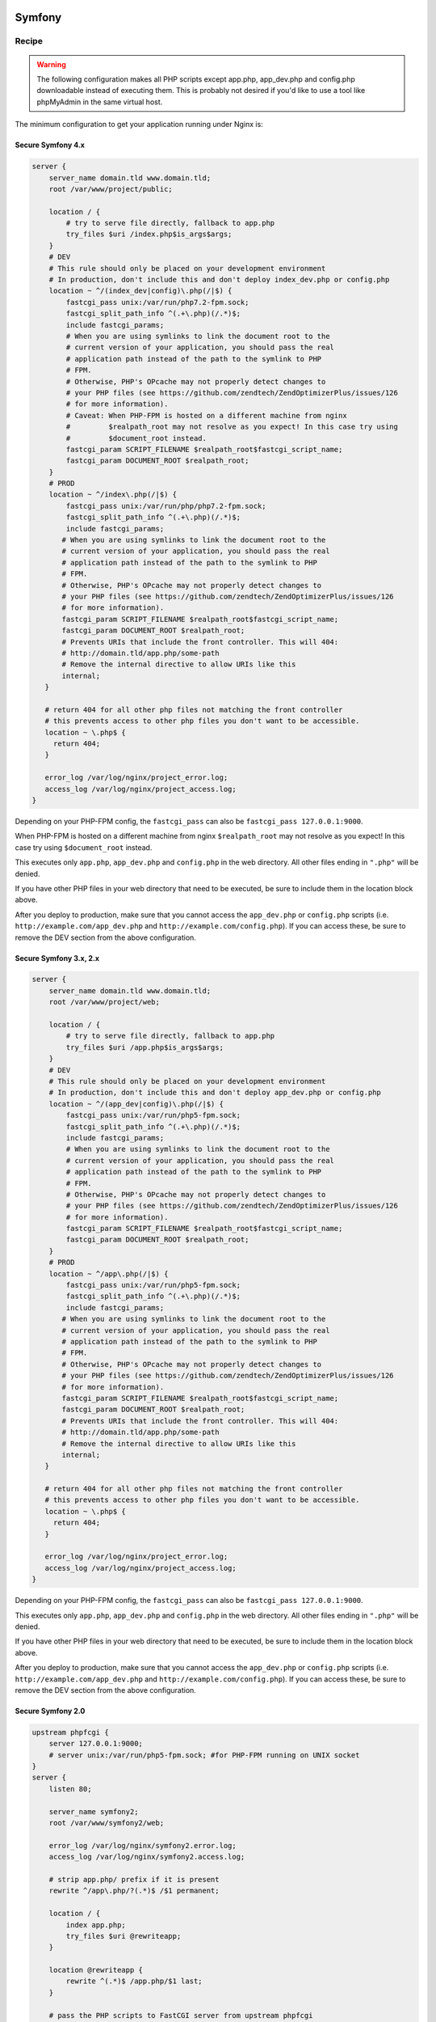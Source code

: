 
.. meta::
   :description: A sample NGINX configuration for Symfony.

Symfony
=======

Recipe
------

.. warning::

    The following configuration makes all PHP scripts except app.php, app_dev.php and config.php downloadable instead of executing them. This is probably not desired if you'd like to use a tool like phpMyAdmin in the same virtual host.

The minimum configuration to get your application running under Nginx is:

Secure Symfony 4.x
^^^^^^^^^^^^^^^^^^^^^^^
.. code-block:: nginx

    server {
        server_name domain.tld www.domain.tld;
        root /var/www/project/public;
    
        location / {
            # try to serve file directly, fallback to app.php
            try_files $uri /index.php$is_args$args;
        }
        # DEV
        # This rule should only be placed on your development environment
        # In production, don't include this and don't deploy index_dev.php or config.php
        location ~ ^/(index_dev|config)\.php(/|$) {
            fastcgi_pass unix:/var/run/php7.2-fpm.sock;
            fastcgi_split_path_info ^(.+\.php)(/.*)$;
            include fastcgi_params;
            # When you are using symlinks to link the document root to the
            # current version of your application, you should pass the real
            # application path instead of the path to the symlink to PHP
            # FPM.
            # Otherwise, PHP's OPcache may not properly detect changes to
            # your PHP files (see https://github.com/zendtech/ZendOptimizerPlus/issues/126
            # for more information).
            # Caveat: When PHP-FPM is hosted on a different machine from nginx
            #         $realpath_root may not resolve as you expect! In this case try using
            #         $document_root instead.
            fastcgi_param SCRIPT_FILENAME $realpath_root$fastcgi_script_name;
            fastcgi_param DOCUMENT_ROOT $realpath_root;
        }
        # PROD
        location ~ ^/index\.php(/|$) {
            fastcgi_pass unix:/var/run/php/php7.2-fpm.sock;
            fastcgi_split_path_info ^(.+\.php)(/.*)$;
            include fastcgi_params;
           # When you are using symlinks to link the document root to the
           # current version of your application, you should pass the real
           # application path instead of the path to the symlink to PHP
           # FPM.
           # Otherwise, PHP's OPcache may not properly detect changes to
           # your PHP files (see https://github.com/zendtech/ZendOptimizerPlus/issues/126
           # for more information).
           fastcgi_param SCRIPT_FILENAME $realpath_root$fastcgi_script_name;
           fastcgi_param DOCUMENT_ROOT $realpath_root;
           # Prevents URIs that include the front controller. This will 404:
           # http://domain.tld/app.php/some-path
           # Remove the internal directive to allow URIs like this
           internal;
       }
   
       # return 404 for all other php files not matching the front controller
       # this prevents access to other php files you don't want to be accessible.
       location ~ \.php$ {
         return 404;
       }
   
       error_log /var/log/nginx/project_error.log;
       access_log /var/log/nginx/project_access.log;
    }

Depending on your PHP-FPM config, the ``fastcgi_pass`` can also be ``fastcgi_pass 127.0.0.1:9000``.

When PHP-FPM is hosted on a different machine from nginx ``$realpath_root`` may not resolve as you expect! In this case try using ``$document_root`` instead.

This executes only ``app.php``, ``app_dev.php`` and ``config.php`` in the web directory. All other files ending in ``".php"`` will be denied.

If you have other PHP files in your web directory that need to be executed, be sure to include them in the location block above.

After you deploy to production, make sure that you cannot access the ``app_dev.php`` or ``config.php`` scripts (i.e. ``http://example.com/app_dev.php`` and ``http://example.com/config.php``). If you can access these, be sure to remove the DEV section from the above configuration.


Secure Symfony 3.x, 2.x
^^^^^^^^^^^^^^^^^^^^^^^

.. code-block:: nginx

    server {
        server_name domain.tld www.domain.tld;
        root /var/www/project/web;
    
        location / {
            # try to serve file directly, fallback to app.php
            try_files $uri /app.php$is_args$args;
        }
        # DEV
        # This rule should only be placed on your development environment
        # In production, don't include this and don't deploy app_dev.php or config.php
        location ~ ^/(app_dev|config)\.php(/|$) {
            fastcgi_pass unix:/var/run/php5-fpm.sock;
            fastcgi_split_path_info ^(.+\.php)(/.*)$;
            include fastcgi_params;
            # When you are using symlinks to link the document root to the
            # current version of your application, you should pass the real
            # application path instead of the path to the symlink to PHP
            # FPM.
            # Otherwise, PHP's OPcache may not properly detect changes to
            # your PHP files (see https://github.com/zendtech/ZendOptimizerPlus/issues/126
            # for more information).
            fastcgi_param SCRIPT_FILENAME $realpath_root$fastcgi_script_name;
            fastcgi_param DOCUMENT_ROOT $realpath_root;
        }
        # PROD
        location ~ ^/app\.php(/|$) {
            fastcgi_pass unix:/var/run/php5-fpm.sock;
            fastcgi_split_path_info ^(.+\.php)(/.*)$;
            include fastcgi_params;
           # When you are using symlinks to link the document root to the
           # current version of your application, you should pass the real
           # application path instead of the path to the symlink to PHP
           # FPM.
           # Otherwise, PHP's OPcache may not properly detect changes to
           # your PHP files (see https://github.com/zendtech/ZendOptimizerPlus/issues/126
           # for more information).
           fastcgi_param SCRIPT_FILENAME $realpath_root$fastcgi_script_name;
           fastcgi_param DOCUMENT_ROOT $realpath_root;
           # Prevents URIs that include the front controller. This will 404:
           # http://domain.tld/app.php/some-path
           # Remove the internal directive to allow URIs like this
           internal;
       }
   
       # return 404 for all other php files not matching the front controller
       # this prevents access to other php files you don't want to be accessible.
       location ~ \.php$ {
         return 404;
       }
   
       error_log /var/log/nginx/project_error.log;
       access_log /var/log/nginx/project_access.log;
    }

Depending on your PHP-FPM config, the ``fastcgi_pass`` can also be ``fastcgi_pass 127.0.0.1:9000``.

This executes only ``app.php``, ``app_dev.php`` and ``config.php`` in the web directory. All other files ending in ``".php"`` will be denied.

If you have other PHP files in your web directory that need to be executed, be sure to include them in the location block above.

After you deploy to production, make sure that you cannot access the ``app_dev.php`` or ``config.php`` scripts (i.e. ``http://example.com/app_dev.php`` and ``http://example.com/config.php``). If you can access these, be sure to remove the DEV section from the above configuration.

Secure Symfony 2.0
^^^^^^^^^^^^^^^^^^

.. code-block:: nginx

    upstream phpfcgi {
        server 127.0.0.1:9000;
        # server unix:/var/run/php5-fpm.sock; #for PHP-FPM running on UNIX socket
    }
    server {
        listen 80;

        server_name symfony2;
        root /var/www/symfony2/web;

        error_log /var/log/nginx/symfony2.error.log;
        access_log /var/log/nginx/symfony2.access.log;

        # strip app.php/ prefix if it is present
        rewrite ^/app\.php/?(.*)$ /$1 permanent;

        location / {
            index app.php;
            try_files $uri @rewriteapp;
        }

        location @rewriteapp {
            rewrite ^(.*)$ /app.php/$1 last;
        }

        # pass the PHP scripts to FastCGI server from upstream phpfcgi
        location ~ ^/(app|app_dev|config)\.php(/|$) {
            fastcgi_pass phpfcgi;
            fastcgi_split_path_info ^(.+\.php)(/.*)$;
            include fastcgi_params;
            fastcgi_param  SCRIPT_FILENAME $document_root$fastcgi_script_name;
            fastcgi_param  HTTPS off;
        }
    }


    server {
        listen 443;

        server_name symfony2;
        root /var/www/symfony2/web;

        ssl on;
        ssl_certificate /etc/ssl/certs/symfony2.crt;
        ssl_certificate_key /etc/ssl/private/symfony2.key;

        error_log /var/log/nginx/symfony2.error.log;
        access_log /var/log/nginx/symfony2.access.log;

        # strip app.php/ prefix if it is present
        rewrite ^/app\.php/?(.*)$ /$1 permanent;

        location / {
            index app.php;
            try_files $uri @rewriteapp;
        }

        location @rewriteapp {
            rewrite ^(.*)$ /app.php/$1 last;
        }

        # pass the PHP scripts to FastCGI server from upstream phpfcgi
        location ~ ^/(app|app_dev|config)\.php(/|$) {
            fastcgi_pass phpfcgi;
            fastcgi_split_path_info ^(.+\.php)(/.*)$;
            include fastcgi_params;
            fastcgi_param SCRIPT_FILENAME $document_root$fastcgi_script_name;
            fastcgi_param HTTPS on;
        }
    }


Secure Symfony 1.4
^^^^^^^^^^^^^^^^^^

.. code-block:: nginx

    server {
      listen 80;

      server_name mysite.com;

      root /var/www/mysite.com/web;
      access_log /var/log/nginx/mysite.com.access.log;
      error_log /var/log/nginx/mysite.com.error.log;

      location ~ ^/(index|frontend|frontend_dev|backend|backend_dev)\.php$ {
        include fastcgi_params;
        fastcgi_split_path_info ^(.+\.php)(/.+)$;
        fastcgi_param PATH_INFO $fastcgi_path_info;
        fastcgi_param PATH_TRANSLATED $document_root$fastcgi_path_info;
        fastcgi_param HTTPS off;
        fastcgi_pass   127.0.0.1:9000;
      }

      location / {
        index index.php;
        try_files $uri /index.php?$args;
      }
    }

    server {
      listen 443;

      ssl on;
      ssl_certificate      /etc/ssl/certs/mysite.com.crt;
      ssl_certificate_key  /etc/ssl/private/mysite.com.key;

      server_name mysite.com;

      root /var/www/mysite.com/web;
      access_log /var/log/nginx/mysite.com.access.log;
      error_log /var/log/nginx/mysite.com.error.log;
      location ~ ^/(index|frontend|frontend_dev|backend|backend_dev)\.php$ {
        include fastcgi_params;
        fastcgi_split_path_info ^(.+\.php)(/.+)$;
        fastcgi_param PATH_INFO $fastcgi_path_info;
        fastcgi_param PATH_TRANSLATED $document_root$fastcgi_path_info;
        fastcgi_param HTTPS on;
        fastcgi_pass   127.0.0.1:9000;
      }

      location / {
        index index.php;
        try_files $uri /index.php?$args;
      }
    }

.. note::

    This above config is not vulnerable to file upload attacks on PHP, while configs that use the following are vulnerable:

    .. code-block:: php

        location ~ \.php$ {
          ...
        }

    The common workaround to file upload attacks is to set ``fix_pathinfo=0`` in php.ini. This breaks pathinfo URLs, and symfony relies on them. The solution used here is to explicitly specify the files that get parsed as php.

    For more information, see the `nginx+php-cgi security alert <http://www.webhostingtalk.com/showthread.php?p=6807475#post6807475>`_


Another working symfony
=======================

.. code-block:: nginx

    location / {
        try_files $uri $uri/ /index.php$uri?$args;
    }
    location ^~ /sf/ {
        alias /usr/share/php/data/symfony/web/sf/;
    }
    location ~ "^(.+\.php)($|/)" {
        fastcgi_split_path_info ^(.+\.php)(.*)$;

        fastcgi_param SCRIPT_FILENAME $document_root$fastcgi_script_name;
        fastcgi_param SCRIPT_NAME $fastcgi_script_name;
        fastcgi_param PATH_INFO $fastcgi_path_info;
        fastcgi_pass   127.0.0.1:9000;
        include        fastcgi_params;
    }

Using NGINX as a development server for symfony, this is a php (cli) script which configurate and launch NGINX in a directory, the result is similar to django development server.

.. code-block:: php

    #!/usr/bin/php
    <?php
    // by Jean-Bernard Addor 2011
    if (1 != assert_options(ASSERT_ACTIVE) or 1 != assert_options(ASSERT_WARNING)):
      trigger_error('Assertion ignored');
    endif;


    $return_var = 0;
    echo passthru('mkdir --parents '.'/tmp'.getcwd(), $return_var);
    assert ('0 == $return_var');
    // assert : directory must be writable and executable

    // $process = proc_open("env PHP_FCGI_CHILDREN=15 php-cgi -b /tmp".getcwd()."/php.socket", $descriptorspec, $pipes);
    // env should be modified here, if this is really needed
    $php_process = proc_open("php-cgi -b /tmp".getcwd()."/php.socket",
      array(0 => STDIN, 1 => STDOUT, 2 => STDERR), $php_pipes);
    assert('FALSE != $php_process');

    file_put_contents("/tmp".getcwd()."/nginx.conf", '
    worker_processes  1;
    error_log  /dev/stderr;
    pid        /tmp'.getcwd().'/nginx.pid;
    events {
        worker_connections  1024;
    }
     
    http {
        include       /etc/nginx/mime.types;
        default_type  application/octet-stream;
        client_max_body_size 10m;
        sendfile        on;
        gzip  on;
        keepalive_timeout  65;
     
        server {
            listen 8080;
            server_name 127.0.0.1;
            server_tokens off;
            root '.getcwd().'/web;
            index index.php index.html index.htm;
     
            access_log  /dev/stdout;
     
            location / {
                    try_files $uri /index.php;
            }
     
            location ^~ /frontend_dev.php/ {
                    try_files $uri /frontend_dev.php;
                    # try_files $uri /frontend_dev.php?q=$uri&$args /index.php?q=$uri&$args;
            }
     
            location ^~ /sf/ {
              root '.getcwd().'/lib/vendor/symfony/data/web/;
            }
     
            location ~ \.php$ {
                    include /etc/nginx/fastcgi_params;
                    fastcgi_param SCRIPT_FILENAME $document_root$fastcgi_script_name;
                    fastcgi_pass  unix:/tmp'.getcwd().'/php.socket; # 127.0.0.1:9000;
            }
     
            location ~* \.(js|css|png|jpg|jpeg|gif|ico)$ {
                    expires max;
                    log_not_found off;
            }
        }
    }
    ');
    // connections should only be accepted from localhost! (security issue)

    echo passthru('nginx -c /tmp'.getcwd().'/nginx.conf -t', $return_var);
    assert ('0 == $return_var');
    usleep(200000); echo "Launching NGINX\n";
    // echo passthru('nginx -c /tmp'.getcwd().'/nginx.conf', $return_var);
    // assert ('0 == $return_var');

    $nginx_process = proc_open('nginx -c /tmp'.getcwd().'/nginx.conf',
      array(0 => STDIN, 1 => STDOUT, 2 => STDERR), $nginx_pipes);
    assert('FALSE != $nginx_process'); // was blocking with passthru!! PHP 5.3.2-1ubuntu4.9
    usleep(200000); // to be sure that stdout and stderr are printed

    echo "Waiting for ctrl-c (", posix_getpid(), ")\n";
    $oldset = array();
    pcntl_sigprocmask(SIG_BLOCK, array(SIGHUP, SIGINT), $oldset);
    pcntl_sigwaitinfo(array(SIGHUP, SIGINT, SIGUSR1));
    pcntl_sigprocmask(SIG_SETMASK, $oldset);

    echo "\nShutting doen NGINX\n";
    echo passthru('nginx -c /tmp'.getcwd().'/nginx.conf -s stop', $return_var);
    assert ('0 == $return_var');

    echo "\nShutting down php-cgi (fcgi)\n";
    $php_proc_terminate = proc_terminate($php_process);
    $php_proc_close = proc_close($php_process);
    assert(-1 != $php_proc_close);

    // just for cleaness
    $nginx_proc_terminate = proc_terminate($nginx_process);
    $nginx_proc_close = proc_close($nginx_process);
    assert(-1 != $nginx_proc_close);

    ?>


